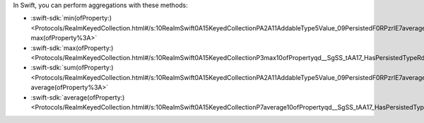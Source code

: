 In Swift, you can perform aggregations with these methods:

- :swift-sdk:`min(ofProperty:)
  <Protocols/RealmKeyedCollection.html#/s:10RealmSwift0A15KeyedCollectionPA2A11AddableType5Value_09PersistedF0RPzrlE7averageqd__SgyAA04_HashF0Rd__AadFRpd__lF:~:text=Aggregate%20Operations-,min(ofProperty%3A),-max(ofProperty%3A>`
- :swift-sdk:`max(ofProperty:)
  <Protocols/RealmKeyedCollection.html#/s:10RealmSwift0A15KeyedCollectionP3max10ofPropertyqd__SgSS_tAA17_HasPersistedTypeRd__AA06MinMaxJ00iJ0Rpd__lF>`
- :swift-sdk:`sum(ofProperty:)
  <Protocols/RealmKeyedCollection.html#/s:10RealmSwift0A15KeyedCollectionPA2A11AddableType5Value_09PersistedF0RPzrlE7averageqd__SgyAA04_HashF0Rd__AadFRpd__lF:~:text=max(ofProperty%3A)-,sum(ofProperty%3A),-average(ofProperty%3A>`
- :swift-sdk:`average(ofProperty:)
  <Protocols/RealmKeyedCollection.html#/s:10RealmSwift0A15KeyedCollectionP7average10ofPropertyqd__SgSS_tAA17_HasPersistedTypeRd__AA07AddableJ00iJ0Rpd__lF>`
